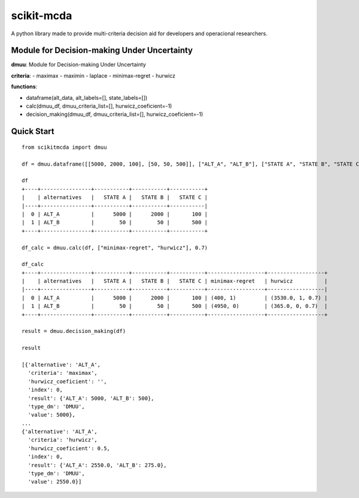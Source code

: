 ===========
scikit-mcda
===========

A python library made to provide multi-criteria decision aid for developers and operacional researchers.

Module for Decision-making Under Uncertainty
--------------------------------------------

**dmuu**: Module for Decision-making Under Uncertainty

**criteria**:
- maximax
- maximin
- laplace
- minimax-regret
- hurwicz

**functions**:

- dataframe(alt_data, alt_labels=[], state_labels=[])
- calc(dmuu_df, dmuu_criteria_list=[], hurwicz_coeficient=-1)
- decision_making(dmuu_df, dmuu_criteria_list=[], hurwicz_coeficient=-1)

Quick Start
-----------

::

    from scikitmcda import dmuu 

    df = dmuu.dataframe([[5000, 2000, 100], [50, 50, 500]], ["ALT_A", "ALT_B"], ["STATE A", "STATE B", "STATE C"])

    df
    +----+----------------+-----------+-----------+-----------+
    |    | alternatives   |   STATE A |   STATE B |   STATE C |
    |----+----------------+-----------+-----------+-----------|
    |  0 | ALT_A          |      5000 |      2000 |       100 |
    |  1 | ALT_B          |        50 |        50 |       500 |
    +----+----------------+-----------+-----------+-----------+

    df_calc = dmuu.calc(df, ["minimax-regret", "hurwicz"], 0.7)

    df_calc
    +----+----------------+-----------+-----------+-----------+------------------+------------------+
    |    | alternatives   |   STATE A |   STATE B |   STATE C | minimax-regret   | hurwicz          |
    |----+----------------+-----------+-----------+-----------+------------------+------------------|
    |  0 | ALT_A          |      5000 |      2000 |       100 | (400, 1)         | (3530.0, 1, 0.7) |
    |  1 | ALT_B          |        50 |        50 |       500 | (4950, 0)        | (365.0, 0, 0.7)  |
    +----+----------------+-----------+-----------+-----------+------------------+------------------+

    result = dmuu.decision_making(df)

    result

    [{'alternative': 'ALT_A',
      'criteria': 'maximax',
      'hurwicz_coeficient': '',
      'index': 0,
      'result': {'ALT_A': 5000, 'ALT_B': 500},
      'type_dm': 'DMUU',
      'value': 5000},
    ...
    {'alternative': 'ALT_A',
      'criteria': 'hurwicz',
      'hurwicz_coeficient': 0.5,
      'index': 0,
      'result': {'ALT_A': 2550.0, 'ALT_B': 275.0},
      'type_dm': 'DMUU',
      'value': 2550.0}]



